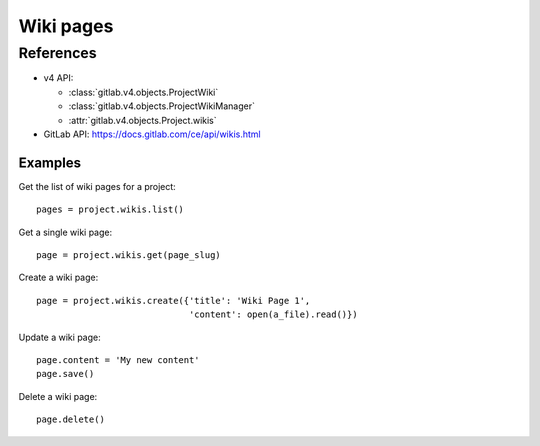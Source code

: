 ##########
Wiki pages
##########


References
==========

* v4 API:

  + :class:`gitlab.v4.objects.ProjectWiki`
  + :class:`gitlab.v4.objects.ProjectWikiManager`
  + :attr:`gitlab.v4.objects.Project.wikis`

* GitLab API: https://docs.gitlab.com/ce/api/wikis.html

Examples
--------

Get the list of wiki pages for a project::

    pages = project.wikis.list()

Get a single wiki page::

    page = project.wikis.get(page_slug)

Create a wiki page::

    page = project.wikis.create({'title': 'Wiki Page 1',
                                 'content': open(a_file).read()})

Update a wiki page::

    page.content = 'My new content'
    page.save()

Delete a wiki page::

    page.delete()
